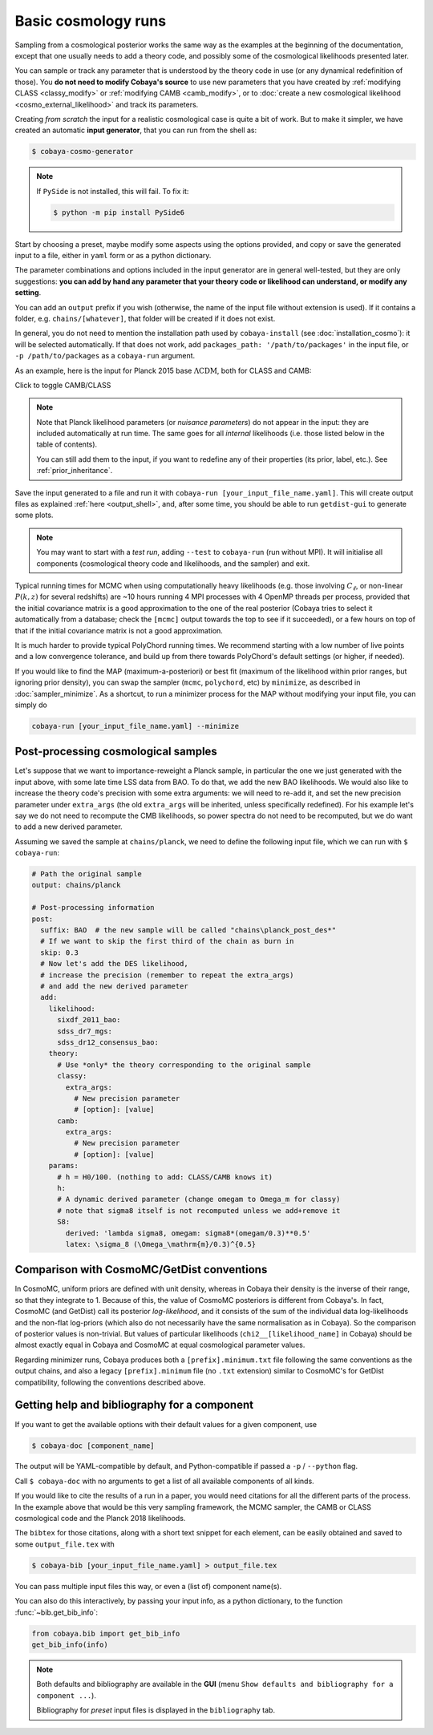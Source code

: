 Basic cosmology runs
====================

Sampling from a cosmological posterior works the same way as the examples at the beginning of the documentation, except that one usually needs to add a theory code, and possibly some of the cosmological likelihoods presented later.

You can sample or track any parameter that is understood by the theory code in use (or any dynamical redefinition of those). You **do not need to modify Cobaya's source** to use new parameters that you have created by :ref:`modifying CLASS <classy_modify>` or :ref:`modifying CAMB <camb_modify>`, or to :doc:`create a new cosmological likelihood <cosmo_external_likelihood>` and track its parameters.

Creating *from scratch* the input for a realistic cosmological case is quite a bit of work. But to make it simpler, we have created an automatic **input generator**, that you can run from the shell as:

.. code:: bash

   $ cobaya-cosmo-generator

.. image:: img/cosmo_input_generator.png
   :align: center

.. note::

   If ``PySide`` is not installed, this will fail. To fix it:

   .. code:: bash

      $ python -m pip install PySide6


Start by choosing a preset, maybe modify some aspects using the options provided, and copy or save the generated input to a file, either in ``yaml`` form or as a python dictionary.

The parameter combinations and options included in the input generator are in general well-tested, but they are only suggestions: **you can add by hand any parameter that your theory code or likelihood can understand, or modify any setting**.

You can add an ``output`` prefix if you wish (otherwise, the name of the input file without extension is used). If it contains a folder, e.g. ``chains/[whatever]``, that folder will be created if it does not exist.

In general, you do not need to mention the installation path used by ``cobaya-install`` (see :doc:`installation_cosmo`): it will be selected automatically. If that does not work, add ``packages_path: '/path/to/packages'`` in the input file, or ``-p /path/to/packages`` as a ``cobaya-run`` argument.

.. Notice the checkbox **"Keep common parameter names"**: if checked, instead of the parameter names used by CAMB or CLASS (different from each other), the input will use a common parameter names set, understandable by both. If you are using this, you can exchange both theory codes safely (just don't forget to add the ``extra_args`` generated separately for each theory code.


As an example, here is the input for Planck 2015 base :math:`\Lambda\mathrm{CDM}`, both for CLASS and CAMB:

.. container:: cosmo_example

   .. container:: switch

      Click to toggle CAMB/CLASS

   .. container:: default

      .. literalinclude:: ./src_examples/cosmo_basic/basic_camb.yaml
         :language: yaml
         :caption: **CAMB parameter names:**

   .. container:: alt

      .. literalinclude:: ./src_examples/cosmo_basic/basic_classy.yaml
         :language: yaml
         :caption: **CLASS parameter names:**

.. note::

   Note that Planck likelihood parameters (or *nuisance parameters*) do not appear in the input: they are included automatically at run time. The same goes for all *internal* likelihoods (i.e. those listed below in the table of contents).

   You can still add them to the input, if you want to redefine any of their properties (its prior, label, etc.). See :ref:`prior_inheritance`.


Save the input generated to a file and run it with ``cobaya-run [your_input_file_name.yaml]``. This will create output files as explained :ref:`here <output_shell>`, and, after some time, you should be able to run ``getdist-gui`` to generate some plots.

.. note::

   You may want to start with a *test run*, adding ``--test`` to ``cobaya-run`` (run without MPI). It will initialise all components (cosmological theory code and likelihoods, and the sampler) and exit.

Typical running times for MCMC when using computationally heavy likelihoods (e.g. those involving :math:`C_\ell`, or non-linear :math:`P(k,z)` for several redshifts) are ~10 hours running 4 MPI processes with 4 OpenMP threads per process, provided that the initial covariance matrix is a good approximation to the one of the real posterior (Cobaya tries to select it automatically from a database; check the ``[mcmc]`` output towards the top to see if it succeeded), or a few hours on top of that if the initial covariance matrix is not a good approximation.

It is much harder to provide typical PolyChord running times. We recommend starting with a low number of live points and a low convergence tolerance, and build up from there towards PolyChord's default settings (or higher, if needed).

If you would like to find the MAP (maximum-a-posteriori) or best fit (maximum of the likelihood within prior ranges, but ignoring prior density), you can swap the sampler (``mcmc``, ``polychord``, etc) by ``minimize``, as described in :doc:`sampler_minimize`. As a shortcut, to run a minimizer process for the MAP without modifying your input file, you can simply do

.. code:: bash

   cobaya-run [your_input_file_name.yaml] --minimize


.. _cosmo_post:

Post-processing cosmological samples
------------------------------------

Let's suppose that we want to importance-reweight a Planck sample, in particular the one we just generated with the input above, with some late time LSS data from BAO. To do that, we ``add`` the new BAO likelihoods. We would also like to increase the theory code's precision with some extra arguments: we will need to re-``add`` it, and set the new precision parameter under ``extra_args`` (the old ``extra_args`` will be inherited, unless specifically redefined).
For his example let's say we do not need to recompute the CMB likelihoods, so power spectra do not need to be recomputed, but we do want to add a new derived parameter.

Assuming we saved the sample at ``chains/planck``, we need to define the following input file, which we can run with ``$ cobaya-run``:

.. code:: yaml

   # Path the original sample
   output: chains/planck

   # Post-processing information
   post:
     suffix: BAO  # the new sample will be called "chains\planck_post_des*"
     # If we want to skip the first third of the chain as burn in
     skip: 0.3
     # Now let's add the DES likelihood,
     # increase the precision (remember to repeat the extra_args)
     # and add the new derived parameter
     add:
       likelihood:
         sixdf_2011_bao:
         sdss_dr7_mgs:
         sdss_dr12_consensus_bao:
       theory:
         # Use *only* the theory corresponding to the original sample
         classy:
           extra_args:
             # New precision parameter
             # [option]: [value]
         camb:
           extra_args:
             # New precision parameter
             # [option]: [value]
       params:
         # h = H0/100. (nothing to add: CLASS/CAMB knows it)
         h:
         # A dynamic derived parameter (change omegam to Omega_m for classy)
         # note that sigma8 itself is not recomputed unless we add+remove it
         S8:
           derived: 'lambda sigma8, omegam: sigma8*(omegam/0.3)**0.5'
           latex: \sigma_8 (\Omega_\mathrm{m}/0.3)^{0.5}


.. _compare_cosmomc:

Comparison with CosmoMC/GetDist conventions
-------------------------------------------

In CosmoMC, uniform priors are defined with unit density, whereas in Cobaya their density is the inverse of their range, so that they integrate to 1. Because of this, the value of CosmoMC posteriors is different from Cobaya's. In fact, CosmoMC (and GetDist) call its posterior *log-likelihood*, and it consists of the sum of the individual data log-likelihoods and the non-flat log-priors (which also do not necessarily have the same normalisation as in Cobaya). So the comparison of posterior values is non-trivial. But values of particular likelihoods (``chi2__[likelihood_name]`` in Cobaya) should be almost exactly equal in Cobaya and CosmoMC at equal cosmological parameter values.

Regarding minimizer runs, Cobaya produces both a ``[prefix].minimum.txt`` file following the same conventions as the output chains, and also a legacy ``[prefix].minimum`` file (no ``.txt`` extension) similar to CosmoMC's for GetDist compatibility, following the conventions described above.


.. _citations:

Getting help and bibliography for a component
---------------------------------------------

If you want to get the available options with their default values for a given component, use

.. code-block:: bash

   $ cobaya-doc [component_name]

The output will be YAML-compatible by default, and Python-compatible if passed a ``-p`` / ``--python`` flag.

Call ``$ cobaya-doc`` with no arguments to get a list of all available components of all kinds.

If you would like to cite the results of a run in a paper, you would need citations for all the different parts of the process. In the example above that would be this very sampling framework, the MCMC sampler, the CAMB or CLASS cosmological code and the Planck 2018 likelihoods.

The ``bibtex`` for those citations, along with a short text snippet for each element, can be easily obtained and saved to some ``output_file.tex`` with

.. code-block:: bash

   $ cobaya-bib [your_input_file_name.yaml] > output_file.tex

You can pass multiple input files this way, or even a (list of) component name(s).

You can also do this interactively, by passing your input info, as a python dictionary, to the function :func:`~bib.get_bib_info`:

.. code-block:: python

   from cobaya.bib import get_bib_info
   get_bib_info(info)

.. note::

   Both defaults and bibliography are available in the **GUI** (menu ``Show defaults and bibliography for a component ...``).

   Bibliography for *preset* input files is displayed in the ``bibliography`` tab.
